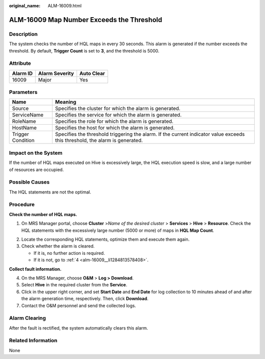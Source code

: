 :original_name: ALM-16009.html

.. _ALM-16009:

ALM-16009 Map Number Exceeds the Threshold
==========================================

Description
-----------

The system checks the number of HQL maps in every 30 seconds. This alarm is generated if the number exceeds the threshold. By default, **Trigger Count** is set to **3**, and the threshold is 5000.

Attribute
---------

======== ============== ==========
Alarm ID Alarm Severity Auto Clear
======== ============== ==========
16009    Major          Yes
======== ============== ==========

Parameters
----------

+-------------------+------------------------------------------------------------------------------------------------------------------------------+
| Name              | Meaning                                                                                                                      |
+===================+==============================================================================================================================+
| Source            | Specifies the cluster for which the alarm is generated.                                                                      |
+-------------------+------------------------------------------------------------------------------------------------------------------------------+
| ServiceName       | Specifies the service for which the alarm is generated.                                                                      |
+-------------------+------------------------------------------------------------------------------------------------------------------------------+
| RoleName          | Specifies the role for which the alarm is generated.                                                                         |
+-------------------+------------------------------------------------------------------------------------------------------------------------------+
| HostName          | Specifies the host for which the alarm is generated.                                                                         |
+-------------------+------------------------------------------------------------------------------------------------------------------------------+
| Trigger Condition | Specifies the threshold triggering the alarm. If the current indicator value exceeds this threshold, the alarm is generated. |
+-------------------+------------------------------------------------------------------------------------------------------------------------------+

Impact on the System
--------------------

If the number of HQL maps executed on Hive is excessively large, the HQL execution speed is slow, and a large number of resources are occupied.

Possible Causes
---------------

The HQL statements are not the optimal.

Procedure
---------

**Check the number of HQL maps.**

#. On MRS Manager portal, choose **Cluster** >\ *Name of the desired cluster* > **Services** > **Hive** > **Resource**. Check the HQL statements with the excessively large number (5000 or more) of maps in **HQL Map Count**.

2. Locate the corresponding HQL statements, optimize them and execute them again.
3. Check whether the alarm is cleared.

   -  If it is, no further action is required.
   -  If it is not, go to :ref:`4 <alm-16009__li1284813578408>`.

**Collect fault information.**

4. .. _alm-16009__li1284813578408:

   On the MRS Manager, choose **O&M** > **Log > Download**.

5. Select **Hive** in the required cluster from the **Service**.

6. Click |image1| in the upper right corner, and set **Start Date** and **End Date** for log collection to 10 minutes ahead of and after the alarm generation time, respectively. Then, click **Download**.

7. Contact the O&M personnel and send the collected logs.

Alarm Clearing
--------------

After the fault is rectified, the system automatically clears this alarm.

Related Information
-------------------

None

.. |image1| image:: /_static/images/en-us_image_0000001532927586.png

